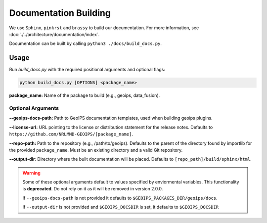 .. dropdown:: Distribution Statement

 | # # # This source code is protected under the license referenced at
 | # # # https://github.com/NRLMMD-GEOIPS.

Documentation Building
**********************

We use ``Sphinx``, ``pinkrst`` and ``brassy`` to build our documentation.
For more information, see :doc:`./../architecture/documentation/index`.

Documentation can be built by calling ``python3 ./docs/build_docs.py``.

Usage
=====
Run `build_docs.py`  with the required positional arguments and optional flags:

.. code-block:: bash

    python build_docs.py [OPTIONS] <package_name>

**package_name:** Name of the package to build (e.g., geoips, data_fusion).

Optional Arguments
------------------

**--geoips-docs-path:** Path to GeoIPS documentation templates,
used when building geoips plugins.

**--license-url:** URL pointing to the license or distribution statement
for the release notes.
Defaults to ``https://github.com/NRLMMD-GEOIPS/[package_name]``.

**--repo-path:** Path to the repository (e.g., /path/to/geoips).
Defaults to the parent of the directory found by importlib for the provided ``package_name``.
Must be an existing directory and a valid Git repository.

**--output-dir**: Directory where the built documentation will be placed.
Defaults to ``[repo_path]/build/sphinx/html``.

.. warning::

    Some of these optional arguments default to values specified by
    enviormental variables. This functionality is **deprecated**.
    Do not rely on it as it will be removed in version 2.0.0.

    If ``--geoips-docs-path`` is not provided it defaults to
    ``$GEOIPS_PACKAGES_DIR/geoips/docs``.

    If ``--output-dir`` is not provided and ``$GEOIPS_DOCSDIR`` is set, it
    defaults to ``$GEOIPS_DOCSDIR``

